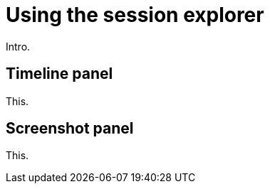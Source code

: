= Using the session explorer
:navtitle: Using the session explorer

Intro.

== Timeline panel

This.

== Screenshot panel

This.
